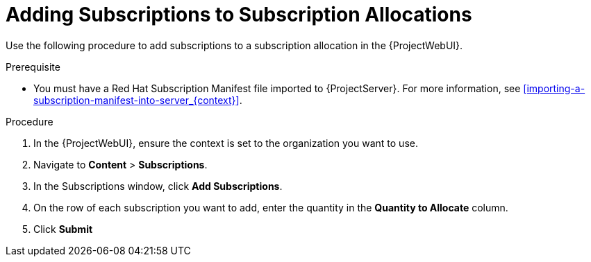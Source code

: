 [[Adding_Subscriptions_to_Subscription_Allocations]]
= Adding Subscriptions to Subscription Allocations

Use the following procedure to add subscriptions to a subscription allocation in the {ProjectWebUI}.

.Prerequisite
* You must have a Red{nbsp}Hat Subscription Manifest file imported to {ProjectServer}.
For more information, see xref:importing-a-subscription-manifest-into-server_{context}[].

.Procedure
. In the {ProjectWebUI}, ensure the context is set to the organization you want to use.
. Navigate to *Content* > *Subscriptions*.
. In the Subscriptions window, click *Add Subscriptions*.
. On the row of each subscription you want to add, enter the quantity in the *Quantity to Allocate* column.
. Click *Submit*
